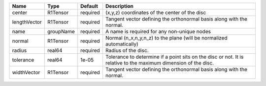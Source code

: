 

============ ========= ======== =============================================================================================================== 
Name         Type      Default  Description                                                                                                     
============ ========= ======== =============================================================================================================== 
center       R1Tensor  required (x,y,z) coordinates of the center of the disc                                                                   
lengthVector R1Tensor  required Tangent vector defining the orthonormal basis along with the normal.                                            
name         groupName required A name is required for any non-unique nodes                                                                     
normal       R1Tensor  required Normal (n_x,n_y,n_z) to the plane (will be normalized automatically)                                            
radius       real64    required Radius of the disc.                                                                                             
tolerance    real64    1e-05    Tolerance to determine if a point sits on the disc or not. It is relative to the maximum dimension of the disc. 
widthVector  R1Tensor  required Tangent vector defining the orthonormal basis along with the normal.                                            
============ ========= ======== =============================================================================================================== 


